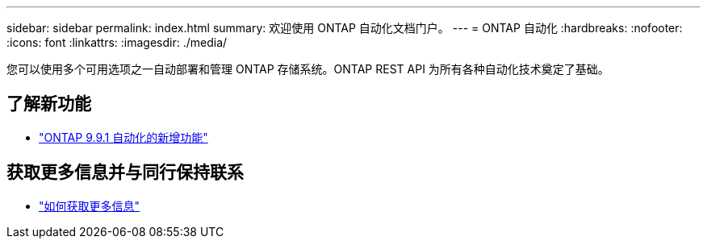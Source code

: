 ---
sidebar: sidebar 
permalink: index.html 
summary: 欢迎使用 ONTAP 自动化文档门户。 
---
= ONTAP 自动化
:hardbreaks:
:nofooter: 
:icons: font
:linkattrs: 
:imagesdir: ./media/


[role="lead"]
您可以使用多个可用选项之一自动部署和管理 ONTAP 存储系统。ONTAP REST API 为所有各种自动化技术奠定了基础。



== 了解新功能

* link:new_ontap_automation.html["ONTAP 9.9.1 自动化的新增功能"]




== 获取更多信息并与同行保持联系

* link:get_more_information.html["如何获取更多信息"]

